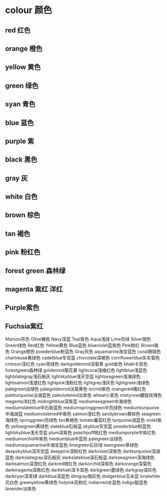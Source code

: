 * colour 颜色
** red 红色
** orange 橙色
** yellow 黄色
** green 绿色 
** syan 青色
** blue 蓝色
** purple 紫
** black 黑色
** gray 灰
** white 白色
** brown 棕色
** tan 褐色 
** pink 粉红色 
** forest green 森林绿
** magenta 紫红 洋红
** Purple紫色 
** Fuchsia紫红 
Maroon茶色 
Olive橄榄 
Navy深蓝 
Teal青色 
Aqua浅绿 
Lime亮绿 
Silver银色 
Green绿色 
Red红色 
Yellow黄色 
Blue蓝色 
blueviolet蓝紫色 
Pink粉红 
Brown褐色 
Orange橙色 
powderblue粉蓝色 
Gray灰色 
aquamarine海宝蓝色 
coral珊瑚色 
chartreuse黄绿色 
cadetblue军官蓝 
chocolate深褐色 
cornflowerblue矢车菊色 
crimson深红色 
cyan青绿色 
darkgoldenrod深菊黄 
gold金色 
khaki卡其色 
forestgreen森林绿 
goldenrod菊花黄 
lightcoral浅橘红色 
lightblue浅蓝色 
lightslategray浅石板灰 
lightskyblue浅天空蓝 
lightseagreen浅海绿色 
lightsalmon浅澄红色 
lightpink浅粉红色 
lightgrey浅灰色 
lightgreen浅绿色 
palegreen淡绿色 
palegoldenrod淡菊黄色 
orchid紫色 
orangered橘红色 
paleturquoise淡湖蓝色 
palevioletred淡紫色 
wheat小麦色 
mistyrose朦胧玫瑰色 
magenta洋红色 
midnightblue深夜蓝 
mediumseagreen中海绿色 
mediumslateblue中石板蓝色 
mediumspringgreen中亮绿色 
mediumturquoise中海湖蓝 
mediumvioletred中紫色 
salmon澄红色 
sandybrown黄棕色 
seagreen海绿色 
springgreen亮绿色 
tan黄褐色 
tomato蕃茄红色 
turquoise湖蓝色 
violet紫色 
yellowgreen黄绿色 
slateblue石板蓝 
skyblue天空蓝 
powderblue粉蓝色 
lightskyblue浅天空蓝 
plum深紫色 
peachpuff桃红色 
mediumpurple中紫红色 
mediumorchid中紫色 
mediumblue中蓝色 
palegreen淡绿色 
mediumaquamarine中海宝蓝色 
limegreen石灰绿 
lawngreen草绿色 
deepskyblue深天空蓝 
deeppink深粉红色 
darkviolet深紫色 
darkturquoise深湖蓝色 
darkslategray深石板灰 
darkslateblue深石板蓝 
darkseagreen深海绿色 
darksalmon深澄红色 
darkred暗红色 
darkorchid深紫色 
darkorange深菊色 
darkmagenta深紫红色 
darkkhaki深卡其色 
darkgreen墨绿色 
darkgray深灰色 
darkcyan深青绿 
darkblue深蓝色 
dimgray暗灰色 
dodgerblue玉米蓝 
loralwhite花白色 
greenyellow黄绿色 
hotpink亮粉红 
indianred水蓝色 
indigo靛蓝色 
lavender淡紫色
